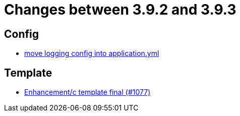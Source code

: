 = Changes between 3.9.2 and 3.9.3

== Config

* link:https://www.github.com/ls1intum/Artemis/commit/4e41b196fdc61779faea690ad133ffd130498ea9[move logging config into application.yml]


== Template

* link:https://www.github.com/ls1intum/Artemis/commit/1440e1ecf5fd31afcffdb7a32a1a5631eea0324f[Enhancement/c template final (#1077)]



